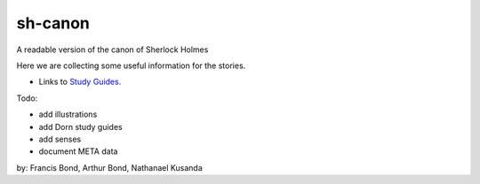 sh-canon
--------

A readable version of the canon of Sherlock Holmes

Here we are collecting some useful information for the stories.

- Links to `Study Guides`_.

.. _Study Guides: guides/README.rst 


Todo:

- add illustrations
- add Dorn study guides
- add senses
- document META data
  



by: Francis Bond, Arthur Bond, Nathanael Kusanda
